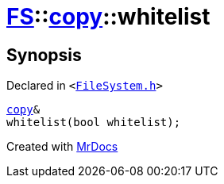 [#FS-copy-whitelist]
= xref:FS.adoc[FS]::xref:FS/copy.adoc[copy]::whitelist
:relfileprefix: ../../
:mrdocs:


== Synopsis

Declared in `&lt;https://github.com/PrismLauncher/PrismLauncher/blob/develop/FileSystem.h#L123[FileSystem&period;h]&gt;`

[source,cpp,subs="verbatim,replacements,macros,-callouts"]
----
xref:FS/copy.adoc[copy]&
whitelist(bool whitelist);
----



[.small]#Created with https://www.mrdocs.com[MrDocs]#
